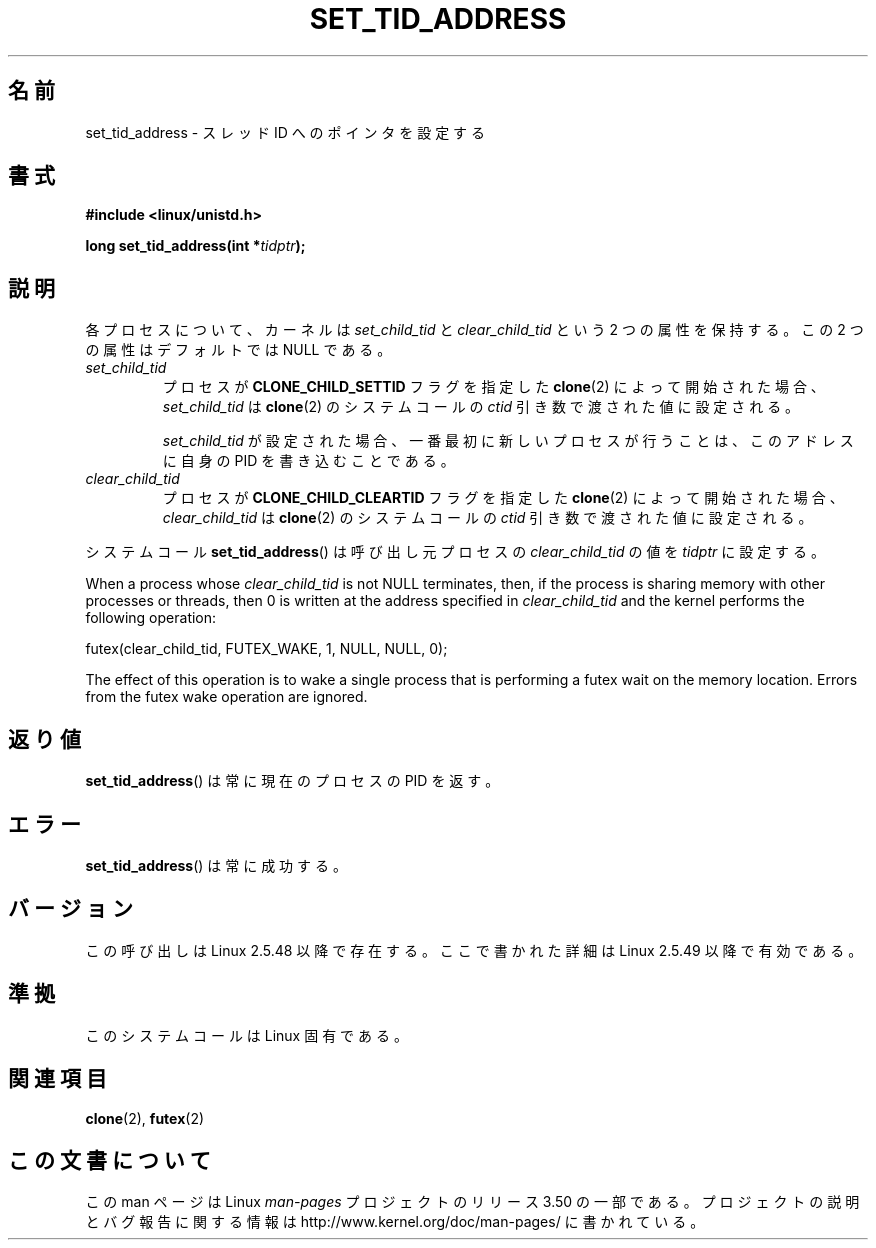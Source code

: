 .\" Copyright (C) 2004 Andries Brouwer (aeb@cwi.nl)
.\"
.\" %%%LICENSE_START(VERBATIM)
.\" Permission is granted to make and distribute verbatim copies of this
.\" manual provided the copyright notice and this permission notice are
.\" preserved on all copies.
.\"
.\" Permission is granted to copy and distribute modified versions of this
.\" manual under the conditions for verbatim copying, provided that the
.\" entire resulting derived work is distributed under the terms of a
.\" permission notice identical to this one.
.\"
.\" Since the Linux kernel and libraries are constantly changing, this
.\" manual page may be incorrect or out-of-date.  The author(s) assume no
.\" responsibility for errors or omissions, or for damages resulting from
.\" the use of the information contained herein.  The author(s) may not
.\" have taken the same level of care in the production of this manual,
.\" which is licensed free of charge, as they might when working
.\" professionally.
.\"
.\" Formatted or processed versions of this manual, if unaccompanied by
.\" the source, must acknowledge the copyright and authors of this work.
.\" %%%LICENSE_END
.\"
.\"*******************************************************************
.\"
.\" This file was generated with po4a. Translate the source file.
.\"
.\"*******************************************************************
.TH SET_TID_ADDRESS 2 2012\-07\-19 Linux "Linux Programmer's Manual"
.SH 名前
set_tid_address \- スレッド ID へのポインタを設定する
.SH 書式
.nf
\fB#include <linux/unistd.h>\fP
.sp
\fBlong set_tid_address(int *\fP\fItidptr\fP\fB);\fP
.fi
.SH 説明
各プロセスについて、カーネルは \fIset_child_tid\fP と \fIclear_child_tid\fP という 2 つの属性を保持する。この 2
つの属性はデフォルトでは NULL である。
.TP 
\fIset_child_tid\fP
プロセスが \fBCLONE_CHILD_SETTID\fP フラグを指定した \fBclone\fP(2)  によって開始された場合、
\fIset_child_tid\fP は \fBclone\fP(2) のシステムコールの \fIctid\fP 引き数で渡された値に設定される。
.IP
\fIset_child_tid\fP が設定された場合、一番最初に新しいプロセスが行うことは、 このアドレスに自身の PID を書き込むことである。
.TP 
\fIclear_child_tid\fP
プロセスが \fBCLONE_CHILD_CLEARTID\fP フラグを指定した \fBclone\fP(2) によって開始された場合、
\fIclear_child_tid\fP は \fBclone\fP(2) のシステムコールの \fIctid\fP 引き数で渡された値に設定される。
.LP
システムコール \fBset_tid_address\fP()  は呼び出し元プロセスの \fIclear_child_tid\fP の値を \fItidptr\fP
に設定する。
.LP
When a process whose \fIclear_child_tid\fP is not NULL terminates, then, if the
process is sharing memory with other processes or threads, then 0 is written
at the address specified in \fIclear_child_tid\fP and the kernel performs the
following operation:

    futex(clear_child_tid, FUTEX_WAKE, 1, NULL, NULL, 0);

The effect of this operation is to wake a single process that is performing
a futex wait on the memory location.  Errors from the futex wake operation
are ignored.
.SH 返り値
\fBset_tid_address\fP()  は常に現在のプロセスの PID を返す。
.SH エラー
\fBset_tid_address\fP()  は常に成功する。
.SH バージョン
この呼び出しは Linux 2.5.48 以降で存在する。 ここで書かれた詳細は Linux 2.5.49 以降で有効である。
.SH 準拠
このシステムコールは Linux 固有である。
.SH 関連項目
\fBclone\fP(2), \fBfutex\fP(2)
.SH この文書について
この man ページは Linux \fIman\-pages\fP プロジェクトのリリース 3.50 の一部
である。プロジェクトの説明とバグ報告に関する情報は
http://www.kernel.org/doc/man\-pages/ に書かれている。
